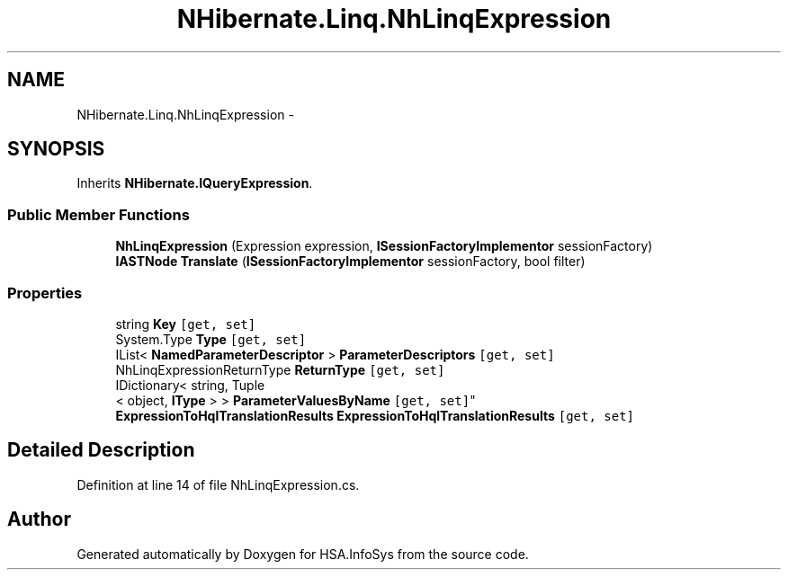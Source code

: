 .TH "NHibernate.Linq.NhLinqExpression" 3 "Fri Jul 5 2013" "Version 1.0" "HSA.InfoSys" \" -*- nroff -*-
.ad l
.nh
.SH NAME
NHibernate.Linq.NhLinqExpression \- 
.SH SYNOPSIS
.br
.PP
.PP
Inherits \fBNHibernate\&.IQueryExpression\fP\&.
.SS "Public Member Functions"

.in +1c
.ti -1c
.RI "\fBNhLinqExpression\fP (Expression expression, \fBISessionFactoryImplementor\fP sessionFactory)"
.br
.ti -1c
.RI "\fBIASTNode\fP \fBTranslate\fP (\fBISessionFactoryImplementor\fP sessionFactory, bool filter)"
.br
.in -1c
.SS "Properties"

.in +1c
.ti -1c
.RI "string \fBKey\fP\fC [get, set]\fP"
.br
.ti -1c
.RI "System\&.Type \fBType\fP\fC [get, set]\fP"
.br
.ti -1c
.RI "IList< \fBNamedParameterDescriptor\fP > \fBParameterDescriptors\fP\fC [get, set]\fP"
.br
.ti -1c
.RI "NhLinqExpressionReturnType \fBReturnType\fP\fC [get, set]\fP"
.br
.ti -1c
.RI "IDictionary< string, Tuple
.br
< object, \fBIType\fP > > \fBParameterValuesByName\fP\fC [get, set]\fP"
.br
.ti -1c
.RI "\fBExpressionToHqlTranslationResults\fP \fBExpressionToHqlTranslationResults\fP\fC [get, set]\fP"
.br
.in -1c
.SH "Detailed Description"
.PP 
Definition at line 14 of file NhLinqExpression\&.cs\&.

.SH "Author"
.PP 
Generated automatically by Doxygen for HSA\&.InfoSys from the source code\&.
